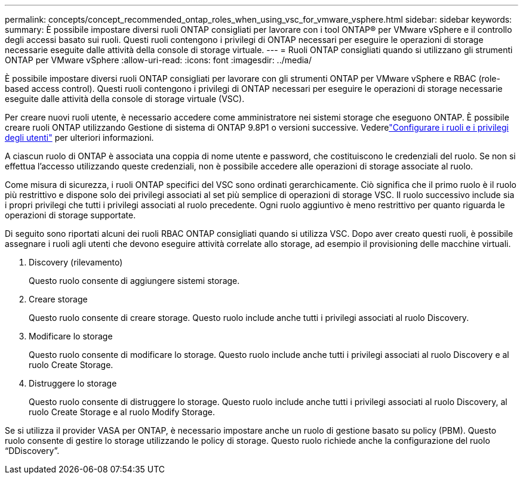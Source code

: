 ---
permalink: concepts/concept_recommended_ontap_roles_when_using_vsc_for_vmware_vsphere.html 
sidebar: sidebar 
keywords:  
summary: È possibile impostare diversi ruoli ONTAP consigliati per lavorare con i tool ONTAP® per VMware vSphere e il controllo degli accessi basato sui ruoli. Questi ruoli contengono i privilegi di ONTAP necessari per eseguire le operazioni di storage necessarie eseguite dalle attività della console di storage virtuale. 
---
= Ruoli ONTAP consigliati quando si utilizzano gli strumenti ONTAP per VMware vSphere
:allow-uri-read: 
:icons: font
:imagesdir: ../media/


[role="lead"]
È possibile impostare diversi ruoli ONTAP consigliati per lavorare con gli strumenti ONTAP per VMware vSphere e RBAC (role-based access control). Questi ruoli contengono i privilegi di ONTAP necessari per eseguire le operazioni di storage necessarie eseguite dalle attività della console di storage virtuale (VSC).

Per creare nuovi ruoli utente, è necessario accedere come amministratore nei sistemi storage che eseguono ONTAP. È possibile creare ruoli ONTAP utilizzando Gestione di sistema di ONTAP 9.8P1 o versioni successive. Vederelink:../configure/task_configure_user_role_and_privileges.html["Configurare i ruoli e i privilegi degli utenti"] per ulteriori informazioni.

A ciascun ruolo di ONTAP è associata una coppia di nome utente e password, che costituiscono le credenziali del ruolo. Se non si effettua l'accesso utilizzando queste credenziali, non è possibile accedere alle operazioni di storage associate al ruolo.

Come misura di sicurezza, i ruoli ONTAP specifici del VSC sono ordinati gerarchicamente. Ciò significa che il primo ruolo è il ruolo più restrittivo e dispone solo dei privilegi associati al set più semplice di operazioni di storage VSC. Il ruolo successivo include sia i propri privilegi che tutti i privilegi associati al ruolo precedente. Ogni ruolo aggiuntivo è meno restrittivo per quanto riguarda le operazioni di storage supportate.

Di seguito sono riportati alcuni dei ruoli RBAC ONTAP consigliati quando si utilizza VSC. Dopo aver creato questi ruoli, è possibile assegnare i ruoli agli utenti che devono eseguire attività correlate allo storage, ad esempio il provisioning delle macchine virtuali.

. Discovery (rilevamento)
+
Questo ruolo consente di aggiungere sistemi storage.

. Creare storage
+
Questo ruolo consente di creare storage. Questo ruolo include anche tutti i privilegi associati al ruolo Discovery.

. Modificare lo storage
+
Questo ruolo consente di modificare lo storage. Questo ruolo include anche tutti i privilegi associati al ruolo Discovery e al ruolo Create Storage.

. Distruggere lo storage
+
Questo ruolo consente di distruggere lo storage. Questo ruolo include anche tutti i privilegi associati al ruolo Discovery, al ruolo Create Storage e al ruolo Modify Storage.



Se si utilizza il provider VASA per ONTAP, è necessario impostare anche un ruolo di gestione basato su policy (PBM). Questo ruolo consente di gestire lo storage utilizzando le policy di storage. Questo ruolo richiede anche la configurazione del ruolo "`DDiscovery`".
